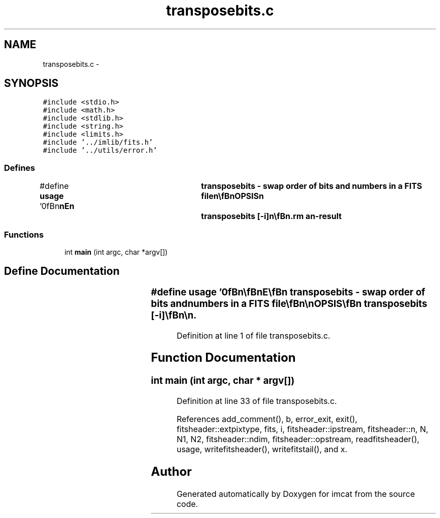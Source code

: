 .TH "transposebits.c" 3 "23 Dec 2003" "imcat" \" -*- nroff -*-
.ad l
.nh
.SH NAME
transposebits.c \- 
.SH SYNOPSIS
.br
.PP
\fC#include <stdio.h>\fP
.br
\fC#include <math.h>\fP
.br
\fC#include <stdlib.h>\fP
.br
\fC#include <string.h>\fP
.br
\fC#include <limits.h>\fP
.br
\fC#include '../imlib/fits.h'\fP
.br
\fC#include '../utils/error.h'\fP
.br

.SS "Defines"

.in +1c
.ti -1c
.RI "#define \fBusage\fP   '\\n\\\fBn\fP\\\fBn\fP\\NAME\\\fBn\fP\\	transposebits - swap \fBorder\fP of bits and numbers in \fBa\fP \fBFITS\fP file\\\fBn\fP\\\\\fBn\fP\\SYNOPSIS\\\fBn\fP\\	transposebits [-\fBi\fP]\\\fBn\fP\\\\\fBn\fP\\DESCRIPTION\\\fBn\fP\\	\\'transposebits\\' reads \fBa\fP \fBFITS\fP file \fBa\fP \fBline\fP at \fBa\fP time and transposes the\\\fBn\fP\\	\fBorder\fP of bits and numbers such that if the input bit\\\fBn\fP\\	array is \fBb\fP[x][\fBi\fP], where 0 <= x < \fBN1\fP, and 0 <= \fBi\fP < |BITPIX|\\\fBn\fP\\	then the output \fBline\fP is the bit array \fBb\fP[\fBi\fP][x]. Thus the\\\fBn\fP\\	\fBN1\fP lowest \fBorder\fP bits will be output first, followed by the \fBN1\fP\\\fBn\fP\\	second lowest and so on.  This may aid compression.\\\fBn\fP\\\\\fBn\fP\\	Use -\fBi\fP option to perform the inverse transpose.\\\fBn\fP\\\\\fBn\fP\\AUTHOR\\\fBn\fP\\	Nick Kaiser:  kaiser@hawaii.edu\\\fBn\fP\\\\\fBn\fP\\\fBn\fP\\\fBn\fP'"
.br
.in -1c
.SS "Functions"

.in +1c
.ti -1c
.RI "int \fBmain\fP (int argc, char *argv[])"
.br
.in -1c
.SH "Define Documentation"
.PP 
.SS "#define \fBusage\fP   '\\n\\\fBn\fP\\\fBn\fP\\NAME\\\fBn\fP\\	transposebits - swap \fBorder\fP of bits and numbers in \fBa\fP \fBFITS\fP file\\\fBn\fP\\\\\fBn\fP\\SYNOPSIS\\\fBn\fP\\	transposebits [-\fBi\fP]\\\fBn\fP\\\\\fBn\fP\\DESCRIPTION\\\fBn\fP\\	\\'transposebits\\' reads \fBa\fP \fBFITS\fP file \fBa\fP \fBline\fP at \fBa\fP time and transposes the\\\fBn\fP\\	\fBorder\fP of bits and numbers such that if the input bit\\\fBn\fP\\	array is \fBb\fP[x][\fBi\fP], where 0 <= x < \fBN1\fP, and 0 <= \fBi\fP < |BITPIX|\\\fBn\fP\\	then the output \fBline\fP is the bit array \fBb\fP[\fBi\fP][x]. Thus the\\\fBn\fP\\	\fBN1\fP lowest \fBorder\fP bits will be output first, followed by the \fBN1\fP\\\fBn\fP\\	second lowest and so on.  This may aid compression.\\\fBn\fP\\\\\fBn\fP\\	Use -\fBi\fP option to perform the inverse transpose.\\\fBn\fP\\\\\fBn\fP\\AUTHOR\\\fBn\fP\\	Nick Kaiser:  kaiser@hawaii.edu\\\fBn\fP\\\\\fBn\fP\\\fBn\fP\\\fBn\fP'"
.PP
Definition at line 1 of file transposebits.c.
.SH "Function Documentation"
.PP 
.SS "int main (int argc, char * argv[])"
.PP
Definition at line 33 of file transposebits.c.
.PP
References add_comment(), b, error_exit, exit(), fitsheader::extpixtype, fits, i, fitsheader::ipstream, fitsheader::n, N, N1, N2, fitsheader::ndim, fitsheader::opstream, readfitsheader(), usage, writefitsheader(), writefitstail(), and x.
.SH "Author"
.PP 
Generated automatically by Doxygen for imcat from the source code.
